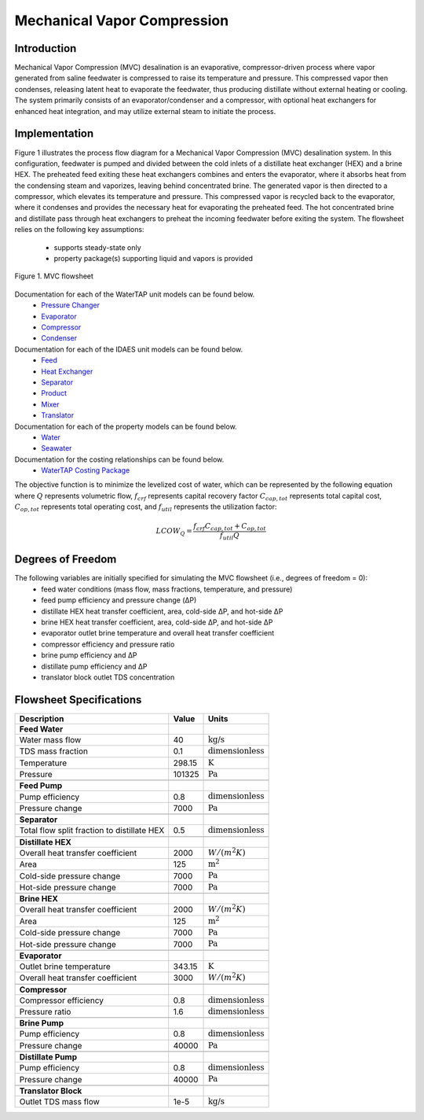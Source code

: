 Mechanical Vapor Compression
============================

Introduction
------------

Mechanical Vapor Compression (MVC) desalination is an evaporative, compressor-driven process where vapor generated
from saline feedwater is compressed to raise its temperature and pressure. This compressed vapor then condenses,
releasing latent heat to evaporate the feedwater, thus producing distillate without external heating or cooling.
The system primarily consists of an evaporator/condenser and a compressor, with optional heat exchangers for enhanced
heat integration, and may utilize external steam to initiate the process.

Implementation
--------------

Figure 1 illustrates the process flow diagram for a Mechanical Vapor Compression (MVC) desalination system.
In this configuration, feedwater is pumped and divided between the cold inlets of a distillate heat
exchanger (HEX) and a brine HEX. The preheated feed exiting these heat exchangers combines and enters the evaporator,
where it absorbs heat from the condensing steam and vaporizes, leaving behind concentrated brine. The generated vapor
is then directed to a compressor, which elevates its temperature and pressure. This compressed vapor is recycled back
to the evaporator, where it condenses and provides the necessary heat for evaporating the preheated feed. The hot
concentrated brine and distillate pass through heat exchangers to preheat the incoming feedwater before exiting the
system. The flowsheet relies on the following key assumptions:

   * supports steady-state only
   * property package(s) supporting liquid and vapors is provided

.. figure:: ../../_static/flowsheets/mvc.png
    :width: 600
    :align: center

    Figure 1. MVC flowsheet

Documentation for each of the WaterTAP unit models can be found below.
    * `Pressure Changer <https://watertap.readthedocs.io/en/latest/technical_reference/unit_models/pressure_changer.html>`_
    * `Evaporator <https://watertap.readthedocs.io/en/latest/technical_reference/unit_models/evaporator.html>`_
    * `Compressor <https://watertap.readthedocs.io/en/latest/technical_reference/unit_models/compressor.html>`_
    * `Condenser <https://watertap.readthedocs.io/en/latest/technical_reference/unit_models/condenser.html>`_

Documentation for each of the IDAES unit models can be found below.
    * `Feed <https://idaes-pse.readthedocs.io/en/latest/reference_guides/model_libraries/generic/unit_models/feed.html>`_
    * `Heat Exchanger <https://idaes-pse.readthedocs.io/en/latest/reference_guides/model_libraries/generic/unit_models/heat_exchanger.html>`_
    * `Separator <https://idaes-pse.readthedocs.io/en/latest/reference_guides/model_libraries/generic/unit_models/separator.html>`_
    * `Product <https://idaes-pse.readthedocs.io/en/latest/reference_guides/model_libraries/generic/unit_models/product.html>`_
    * `Mixer <https://idaes-pse.readthedocs.io/en/latest/reference_guides/model_libraries/generic/unit_models/mixer.html>`_
    * `Translator <https://idaes-pse.readthedocs.io/en/latest/reference_guides/model_libraries/generic/unit_models/translator.html>`_

Documentation for each of the property models can be found below.
    * `Water <https://watertap.readthedocs.io/en/latest/technical_reference/property_models/water.html>`_
    * `Seawater <https://watertap.readthedocs.io/en/latest/technical_reference/property_models/seawater.html>`_

Documentation for the costing relationships can be found below.
    * `WaterTAP Costing Package <https://watertap.readthedocs.io/en/latest/technical_reference/costing/watertap_costing.html>`_

The objective function is to minimize the levelized cost of water, which can be represented by the following equation
where :math:`Q` represents volumetric flow, :math:`f_{crf}` represents capital recovery factor
:math:`C_{cap,tot}` represents total capital cost, :math:`C_{op,tot}` represents total operating cost, and
:math:`f_{util}` represents the utilization factor:

    .. math::

        LCOW_{Q} = \frac{f_{crf}   C_{cap,tot} + C_{op,tot}}{f_{util} Q}

Degrees of Freedom
------------------
The following variables are initially specified for simulating the MVC flowsheet (i.e., degrees of freedom = 0):
    * feed water conditions (mass flow, mass fractions, temperature, and pressure)
    * feed pump efficiency and pressure change (ΔP)
    * distillate HEX heat transfer coefficient, area, cold-side ΔP, and hot-side ΔP
    * brine HEX heat transfer coefficient, area, cold-side ΔP, and hot-side ΔP
    * evaporator outlet brine temperature and overall heat transfer coefficient
    * compressor efficiency and pressure ratio
    * brine pump efficiency and ΔP
    * distillate pump efficiency and ΔP
    * translator block outlet TDS concentration

Flowsheet Specifications
------------------------

.. csv-table::
   :header: "Description", "Value", "Units"

   "**Feed Water**"
   "Water mass flow","40", ":math:`\text{kg/s}`"
   "TDS mass fraction", "0.1", ":math:`\text{dimensionless}`"
   "Temperature", "298.15", ":math:`\text{K}`"
   "Pressure", "101325", ":math:`\text{Pa}`"

   "**Feed Pump**"
   "Pump efficiency", "0.8", ":math:`\text{dimensionless}`"
   "Pressure change", "7000", ":math:`\text{Pa}`"

   "**Separator**"
   "Total flow split fraction to distillate HEX", "0.5", ":math:`\text{dimensionless}`"

   "**Distillate HEX**"
   "Overall heat transfer coefficient", "2000", ":math:`W/\left(m^2K\right)`"
   "Area", "125", ":math:`\text{m}^2`"
   "Cold-side pressure change", "7000", ":math:`\text{Pa}`"
   "Hot-side pressure change", "7000", ":math:`\text{Pa}`"

   "**Brine HEX**"
   "Overall heat transfer coefficient", "2000", ":math:`W/\left(m^2K\right)`"
   "Area", "125", ":math:`\text{m}^2`"
   "Cold-side pressure change", "7000", ":math:`\text{Pa}`"
   "Hot-side pressure change", "7000", ":math:`\text{Pa}`"

   "**Evaporator**"
   "Outlet brine temperature", "343.15", ":math:`\text{K}`"
   "Overall heat transfer coefficient", "3000", ":math:`W/\left(m^2K\right)`"

   "**Compressor**"
   "Compressor efficiency", "0.8", ":math:`\text{dimensionless}`"
   "Pressure ratio", "1.6", ":math:`\text{dimensionless}`"

   "**Brine Pump**"
   "Pump efficiency", "0.8", ":math:`\text{dimensionless}`"
   "Pressure change", "40000", ":math:`\text{Pa}`"

   "**Distillate Pump**"
   "Pump efficiency", "0.8", ":math:`\text{dimensionless}`"
   "Pressure change", "40000", ":math:`\text{Pa}`"

   "**Translator Block**"
   "Outlet TDS mass flow", "1e-5", ":math:`\text{kg/s}`"
